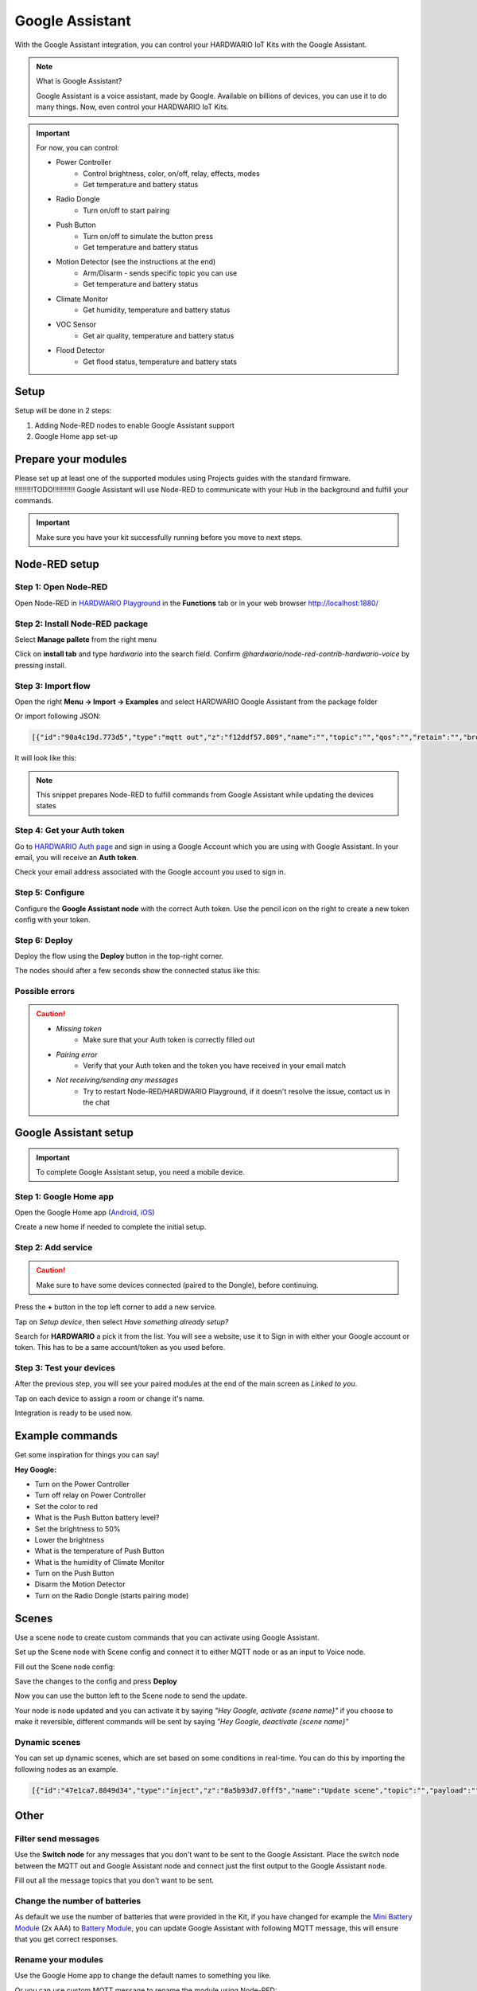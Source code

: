 ################
Google Assistant
################

With the Google Assistant integration, you can control your HARDWARIO IoT Kits with the Google Assistant.

.. note::

    What is Google Assistant?

    Google Assistant is a voice assistant, made by Google. Available on billions of devices, you can use it to do many things.
    Now, even control your HARDWARIO IoT Kits.

.. important::

    For now, you can control:

    - Power Controller
        - Control brightness, color, on/off, relay, effects, modes
        - Get temperature and battery status
    - Radio Dongle
        - Turn on/off to start pairing
    - Push Button
        - Turn on/off to simulate the button press
        - Get temperature and battery status
    - Motion Detector (see the instructions at the end)
        - Arm/Disarm - sends specific topic you can use
        - Get temperature and battery status
    - Climate Monitor
        - Get humidity, temperature and battery status
    - VOC Sensor
        - Get air quality, temperature and battery status
    - Flood Detector
        - Get flood status, temperature and battery stats

*****
Setup
*****

Setup will be done in 2 steps:

#. Adding Node-RED nodes to enable Google Assistant support
#. Google Home app set-up

********************
Prepare your modules
********************

Please set up at least one of the supported modules using Projects guides with the standard firmware. !!!!!!!!!TODO!!!!!!!!!!!
Google Assistant will use Node-RED to communicate with your Hub in the background and fulfill your commands.

.. important::

    Make sure you have your kit successfully running before you move to next steps.

**************
Node-RED setup
**************

Step 1: Open Node-RED
*********************

Open Node-RED in `HARDWARIO Playground <https://www.hardwario.com/download/>`_ in the **Functions** tab or in your web browser http://localhost:1880/

Step 2: Install Node-RED package
********************************

Select **Manage pallete** from the right menu

.. image:: ../_static/integrations/google_assistant/manage_pallete.PNG
   :align: center
   :scale: 51%
   :alt: Manage Pallete

Click on **install tab** and type *hardwario* into the search field. Confirm *@hardwario/node-red-contrib-hardwario-voice* by pressing install.

.. image:: ../_static/integrations/google_assistant/home_existing.jpg
   :align: center
   :scale: 51%
   :alt: Home Existing

Step 3: Import flow
*******************

Open the right **Menu -> Import -> Examples** and select HARDWARIO Google Assistant from the package folder

.. image:: ../_static/integrations/google_assistant/manage_pallete_examples.png
   :align: center
   :scale: 51%

Or import following JSON:

.. code-block:: json

    [{"id":"90a4c19d.773d5","type":"mqtt out","z":"f12ddf57.809","name":"","topic":"","qos":"","retain":"","broker":"a5605d5c.f080e","x":702.000020980835,"y":767.0000238418579,"wires":[]},{"id":"8326e88f.cf6338","type":"mqtt in","z":"f12ddf57.809","name":"","topic":"#","qos":"2","broker":"9f1d47fd.82cff8","x":251.00000381469727,"y":768.0000228881836,"wires":[["d9d67844.d6f638","77456e04.0fb01"]]},{"id":"77456e04.0fb01","type":"hardwario-voice","z":"f12ddf57.809","name":"","cred":"","x":475.16668701171875,"y":767.3333129882812,"wires":[["90a4c19d.773d5"]]},{"id":"a5605d5c.f080e","type":"mqtt-broker","z":"","broker":"localhost","port":"1883","clientid":"","usetls":false,"compatmode":true,"keepalive":"60","cleansession":true,"willTopic":"","willQos":"0","willPayload":"","birthTopic":"","birthQos":"0","birthPayload":""},{"id":"9f1d47fd.82cff8","type":"mqtt-broker","z":"","broker":"localhost","port":"1883","clientid":"","usetls":false,"compatmode":true,"keepalive":"60","cleansession":true,"willTopic":"","willQos":"0","willPayload":"","birthTopic":"","birthQos":"0","birthPayload":""}]

It will look like this:

.. image:: ../_static/integrations/google_assistant/imported_flow.PNG
   :align: center
   :scale: 51%

.. note::

    This snippet prepares Node-RED to fulfill commands from Google Assistant while updating the devices states

Step 4: Get your Auth token
***************************

Go to `HARDWARIO Auth page <https://ga.hardwario.com>`_ and sign in using a Google Account which you are using with Google Assistant.
In your email, you will receive an **Auth token**.

.. image:: ../_static/integrations/google_assistant/hardwario_auth.png
   :align: center
   :scale: 51%

Check your email address associated with the Google account you used to sign in.

Step 5: Configure
*****************

Configure the **Google Assistant node** with the correct Auth token. Use the pencil icon on the right to create a new token config with your token.

Step 6: Deploy
**************

Deploy the flow using the **Deploy** button in the top-right corner.

The nodes should after a few seconds show the connected status like this:

.. image:: ../_static/integrations/google_assistant/imported_flow_deployed.PNG
   :align: center
   :scale: 51%

Possible errors
***************

.. caution::

    - *Missing token*
        - Make sure that your Auth token is correctly filled out
    - *Pairing error*
        - Verify that your Auth token and the token you have received in your email match
    - *Not receiving/sending any messages*
        - Try to restart Node-RED/HARDWARIO Playground, if it doesn't resolve the issue, contact us in the chat

**********************
Google Assistant setup
**********************

.. important::

    To complete Google Assistant setup, you need a mobile device.

Step 1: Google Home app
***********************

Open the Google Home app (`Android <https://play.google.com/store/apps/details?id=com.google.android.apps.chromecast.app&hl=en>`_,
`iOS <https://apps.apple.com/us/app/google-home/id680819774>`_)

Create a new home if needed to complete the initial setup.

Step 2: Add service
*******************

.. caution::

    Make sure to have some devices connected (paired to the Dongle), before continuing.


Press the **+** button in the top left corner to add a new service.

.. image:: ../_static/integrations/google_assistant/home_main.jpg
   :align: center
   :scale: 51%

Tap on *Setup device*, then select *Have something already setup?*

.. image:: ../_static/integrations/google_assistant/home_add.jpg
   :align: center
   :scale: 51%

Search for **HARDWARIO** a pick it from the list.
You will see a website, use it to Sign in with either your Google account or token.
This has to be a same account/token as you used before.

.. image:: ../_static/integrations/google_assistant/home_search.jpg
   :align: center
   :scale: 51%

Step 3: Test your devices
*************************

After the previous step, you will see your paired modules at the end of the main screen as *Linked to you*.

Tap on each device to assign a room or change it's name.

Integration is ready to be used now.

****************
Example commands
****************

Get some inspiration for things you can say!

**Hey Google:**

- Turn on the Power Controller
- Turn off relay on Power Controller
- Set the color to red
- What is the Push Button battery level?
- Set the brightness to 50%
- Lower the brightness
- What is the temperature of Push Button
- What is the humidity of Climate Monitor
- Turn on the Push Button
- Disarm the Motion Detector
- Turn on the Radio Dongle (starts pairing mode)

******
Scenes
******

Use a scene node to create custom commands that you can activate using Google Assistant.

Set up the Scene node with Scene config and connect it to either MQTT node or as an input to Voice node.

.. image:: ../_static/integrations/google_assistant/scene_setup.png
   :align: center
   :scale: 51%

Fill out the Scene node config:

.. image:: ../_static/integrations/google_assistant/scene_config.png
   :align: center
   :scale: 51%

Save the changes to the config and press **Deploy**

Now you can use the button left to the Scene node to send the update.

.. image:: ../_static/integrations/google_assistant/setup_updated.png
   :align: center
   :scale: 51%

Your node is node updated and you can activate it by saying *"Hey Google, activate {scene name}"* if you choose to make it reversible,
different commands will be sent by saying *"Hey Google, deactivate {scene name}"*

Dynamic scenes
**************

You can set up dynamic scenes, which are set based on some conditions in real-time.
You can do this by importing the following nodes as an example.

.. image:: ../_static/integrations/google_assistant/scene_dynamic.png
   :align: center
   :scale: 51%

.. code-block:: json

    [{"id":"47e1ca7.8849d34","type":"inject","z":"8a5b93d7.0fff5","name":"Update scene","topic":"","payload":"","payloadType":"date","repeat":"","crontab":"","once":false,"x":376,"y":217.00000667572021,"wires":[["c8b3c85d.965198"]]},{"id":"c8b3c85d.965198","type":"function","z":"8a5b93d7.0fff5","name":"Dynamic scene","func":"msg.topic = \"node/testScene/scene/-/set\";\nmsg.payload = {\n    name: \"Test scene\",\n    id: \"testScene\", //id must match id in topic\n    alias: \"testScene\",\n    nicknames: [\n        \"Test scene\",\n        \"Testing scene\"\n        ],\n    commands: [\n        {\n            topic: \"node/power-controller:0/led-strip/-/color/set\",\n            payload: '\"#ffffff(00)\"'\n        }\n        ],\n    reverseCommands: [\n        {\n            topic: \"node/power-controller:0/led-strip/-/color/set\",\n            payload: '\"#000000(00)\"'\n        }\n        ],\n    reversible: true\n}\nmsg.payload = JSON.stringify(msg.payload);\nreturn msg;","outputs":1,"noerr":0,"x":565.0000953674316,"y":217.0000467300415,"wires":[["c4a9ef46.d553"]]}]


*****
Other
*****

Filter send messages
********************

Use the **Switch node** for any messages that you don't want to be sent to the Google Assistant.
Place the switch node between the MQTT out and Google Assistant node and connect just the first output to the Google Assistant node.

Fill out all the message topics that you don't want to be sent.

.. image:: ../_static/integrations/google_assistant/filter.PNG
   :align: center
   :scale: 51%

Change the number of batteries
******************************

As default we use the number of batteries that were provided in the Kit,
if you have changed for example the `Mini Battery Module <https://shop.hardwario.com/mini-battery-module/>`_ (2x AAA)
to `Battery Module <https://shop.hardwario.com/battery-module/>`_,
you can update Google Assistant with following MQTT message,
this will ensure that you get correct responses.

.. code-block::
    :linenos:

    {
        payload: 2, // 2 or 4
        topic: `node/{moduleId}/batteries/-/set`,
    }

Rename your modules
*******************

Use the Google Home app to change the default names to something you like.

Or you can use custom MQTT message to rename the module using Node-RED:

.. code-block::
    :linenos:

    {
        payload: "New name",
        topic: `node/{moduleId}/name/-/set`,
    }

Motion Detector setup
*********************

You can arm/disarm the `Motion Detector <https://shop.hardwario.com/motion-detector-kit/>`_ using Google Assistant. It will send the following MQTT message:

.. code-block::
    :linenos:

    {
        payload: true, // true or false
        topic: `node/motion-detector:0/pir/-/armed`,
    }

You can use this message to create conditions and flow to limit the Motion Detector.

Feel free to modify the example you can get from **Menu -> Import -> Examples -> Package name -> Alarm example**

.. image:: ../_static/integrations/google_assistant/alarm_setup.PNG
   :align: center
   :scale: 51%
